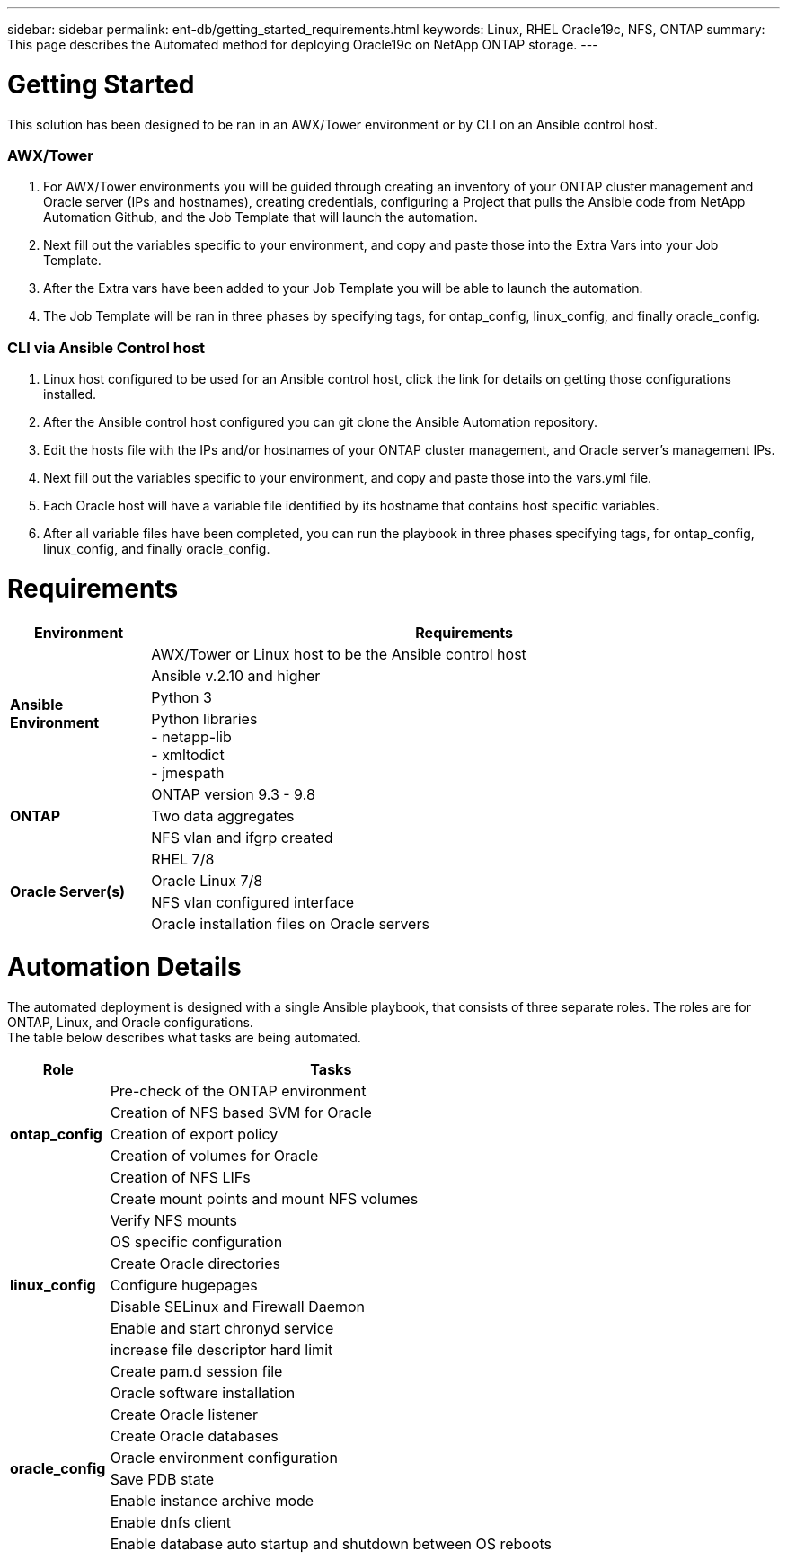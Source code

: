 ---
sidebar: sidebar
permalink: ent-db/getting_started_requirements.html
keywords: Linux, RHEL Oracle19c, NFS, ONTAP
summary: This page describes the Automated method for deploying Oracle19c on NetApp ONTAP storage.
---

= Getting Started
:hardbreaks:
:nofooter:
:icons: font
:linkattrs:
:imagesdir: ./../media/

This solution has been designed to be ran in an AWX/Tower environment or by CLI on an Ansible control host.

=== AWX/Tower

. For AWX/Tower environments you will be guided through creating an inventory of your ONTAP cluster management and Oracle server (IPs and hostnames), creating credentials, configuring a Project that pulls the Ansible code from NetApp Automation Github, and the Job Template that will launch the automation.
. Next fill out the variables specific to your environment, and copy and paste those into the Extra Vars into your Job Template.
. After the Extra vars have been added to your Job Template you will be able to launch the automation.
. The Job Template will be ran in three phases by specifying tags, for ontap_config, linux_config, and finally oracle_config.

=== CLI via Ansible Control host

. Linux host configured to be used for an Ansible control host, click the link for details on getting those configurations installed.
. After the Ansible control host configured you can git clone the Ansible Automation repository.
. Edit the hosts file with the IPs and/or hostnames of your ONTAP cluster management, and Oracle server's management IPs.
. Next fill out the variables specific to your environment, and copy and paste those into the vars.yml file.
. Each Oracle host will have a variable file identified by its hostname that contains host specific variables.
. After all variable files have been completed, you can run the playbook in three phases specifying tags, for ontap_config, linux_config, and finally oracle_config.

= Requirements
:hardbreaks:
:nofooter:
:icons: font
:linkattrs:
:imagesdir: ./../media/

[width=100%, cols="2, 9",grid="all"]
|===
|Environment | Requirements

.4+| *Ansible Environment* |
AWX/Tower or Linux host to be the Ansible control host
| Ansible v.2.10 and higher
| Python 3
| Python libraries
- netapp-lib
- xmltodict
- jmespath
.3+| *ONTAP* |
ONTAP version 9.3 - 9.8
| Two data aggregates
| NFS vlan and ifgrp created
.5+| *Oracle Server(s)* |
RHEL 7/8 | Oracle Linux 7/8 | NFS vlan configured interface | Oracle installation files on Oracle servers
|===

= Automation Details
:hardbreaks:
:nofooter:
:icons: font
:linkattrs:
:imagesdir: ./../media/

The automated deployment is designed with a single Ansible playbook, that consists of three separate roles. The roles are for ONTAP, Linux, and Oracle configurations.
The table below describes what tasks are being automated.

[width=100%, cols="2, 9",grid="all"]
|===
|Role | Tasks

.5+|*ontap_config* |
Pre-check of the ONTAP environment
| Creation of NFS based SVM for Oracle
| Creation of export policy
| Creation of volumes for Oracle
| Creation of NFS LIFs
.9+|*linux_config* |
Create mount points and mount NFS volumes
| Verify NFS mounts
| OS specific configuration
| Create Oracle directories
| Configure hugepages
| Disable SELinux and Firewall Daemon
| Enable and start chronyd service
| increase file descriptor hard limit
| Create pam.d session file
.8+|*oracle_config* |
Oracle software installation
| Create Oracle listener
| Create Oracle databases
| Oracle environment configuration
| Save PDB state
| Enable instance archive mode
| Enable dnfs client
| Enable database auto startup and shutdown between OS reboots
|===
